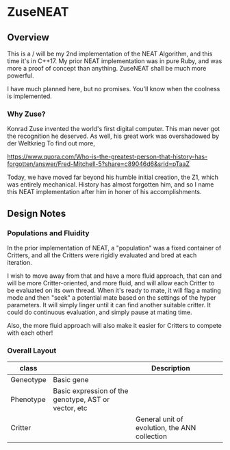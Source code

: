 * ZuseNEAT
** Overview
   This is a / will be my 2nd implementation of the NEAT Algorithm,
   and this time it's in C++17. My prior NEAT implementation was in
   pure Ruby, and was more a proof of concept than anything. ZuseNEAT
   shall be much more powerful.

   I have much planned here, but no promises. You'll know when the
   coolness is implemented.
*** Why Zuse?
    Konrad Zuse invented the world's first digital computer. This man
    never got the recognition he deserved. As well, his great work was
    overshadowed by der Weltkrieg To find out more,

    https://www.quora.com/Who-is-the-greatest-person-that-history-has-forgotten/answer/Fred-Mitchell-5?share=c89046d6&srid=pTaaZ

    Today, we have moved far beyond his humble initial creation, the Z1,
    which was entirely mechanical. History has almost forgotten him,
    and so I name this NEAT implementation after him in honer of his
    accomplishments.

** Design Notes
*** Populations and Fluidity 
    In the prior implementation of NEAT, a "population" was a fixed 
    container of Critters, and all the Critters were rigidly evaluated and 
    bred at each iteration.

    I wish to move away from that and have a more fluid approach, that can
    and will be more Critter-oriented, and more fluid, and will allow
    each Critter to be evaluated on its own thread. When it's ready to mate,
    it will flag a mating mode and then "seek" a potential mate based on
    the settings of the hyper parameters. It will simply linger until it can
    find another suitable critter. It could do continuous evaluation, and simply 
    pause at mating time.

    Also, the more fluid approach will also make it easier for Critters to compete
    with each other!
*** Overall Layout 
    | class     |                                                      | Description                                   |   |   |
    |-----------+------------------------------------------------------+-----------------------------------------------+---+---|
    | Geneotype | Basic gene                                           |                                               |   |   |
    | Phenotype | Basic expression of the genotype, AST or vector, etc |                                               |   |   |
    | Critter   |                                                      | General unit of evolution, the ANN collection |   |   |
